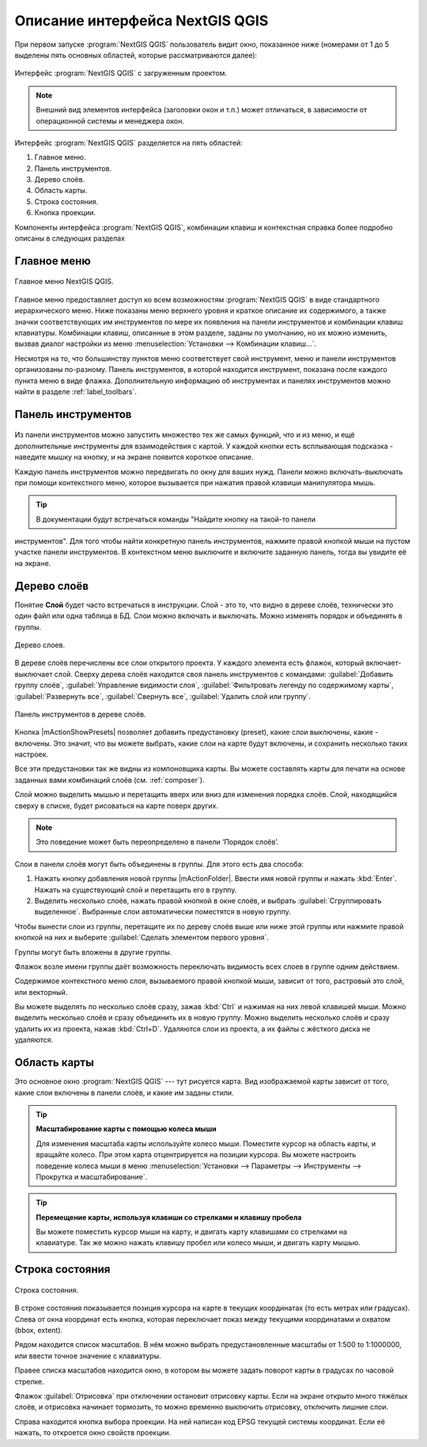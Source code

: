 .. sectionauthor:: Дмитрий Барышников <dmitry.baryshnikov@nextgis.ru>

.. _ngqgis_ui:

********************************
Описание интерфейса NextGIS QGIS
********************************




.. index::
   single:main window

При первом запуске :program:`NextGIS QGIS` пользователь видит окно, показанное ниже 
(номерами от 1 до 5 выделены пять основных областей, которые рассматриваются далее):


.. todo:
   Заменить скриншот на :program:`NextGIS QGIS`


.. _fig_startup:


.. figure:: _static/UIMainWindow.png
   :align: center
   :width: 10cm

   Интерфейс :program:`NextGIS QGIS` с загруженным проектом.
   





.. note::
   Внешний вид элементов интерфейса (заголовки окон и т.п.) может отличаться, в 
   зависимости от операционной системы и менеджера окон.

Интерфейс :program:`NextGIS QGIS` разделяется на пять областей:

1. Главное меню.
2. Панель инструментов.
3. Дерево слоёв.
4. Область карты.
5. Строка состояния.
6. Кнопка проекции.

Компоненты интерфейса :program:`NextGIS QGIS`, комбинации клавиш и контекстная 
справка более подробно описаны в следующих разделах

.. _label_menubar:

Главное меню
------------------------------------

.. index::
   single:menus


.. figure:: _static/UIMainWindowMenu.png
   :align: center
   :width: 10cm

   Главное меню NextGIS QGIS. 

Главное меню предоставляет доступ ко всем возможностям :program:`NextGIS QGIS` в 
виде стандартного иерархического меню. Ниже показаны меню верхнего уровня и краткое 
описание их содержимого, а также значки соответствующих им инструментов по мере 
их появления на панели инструментов и комбинации клавиш клавиатуры. Комбинации клавиш, 
описанные в этом разделе, заданы по умолчанию, но их можно изменить, вызвав диалог 
настройки из меню 
:menuselection:`Установки --> Комбинации клавиш...`.

Несмотря на то, что большинству пунктов меню соответствует свой инструмент, меню 
и панели инструментов организованы по-разному. Панель инструментов, в которой находится 
инструмент, показана после каждого пункта меню в виде флажка. Дополнительную информацию 
об инструментах и панелях инструментов можно найти в разделе :ref:`label_toolbars`.

.. note:
   Дополнительные модули появляются в различных меню, поэтому на разных компьютерах 
   набор этих меню отличается.


.. todo:
   Тут была большая таблица, просто со списком всех пунктов меню, я её пропустил из-за отсутствия смысла и трудоёмкости перевода.



.. _`label_toolbars`:

Панель инструментов
-------------------------------

.. index::
   single:toolbar


.. figure:: _static/UIMainWindowButtons.png
   :align: center
   :width: 10cm


Из панели инструментов можно запустить множество тех же самых функций, что и из меню, 
и ещё дополнительные инструменты для взаимодействия с картой. У каждой кнопки есть 
всплывающая подсказка - наведите мышку на кнопку, и на экране появится короткое описание.

Каждую панель инструментов можно передвигать по окну для ваших нужд. Панели можно 
включать-выключать при помощи контекстного меню, которое вызывается при нажатия 
правой клавиши манипулятора мышь.

.. tip::

   В документации будут встречаться команды "Найдите кнопку на такой-то панели 
инструментов". Для того чтобы найти конкретную панель инструментов, нажмите правой 
кнопкой мыши на пустом участке панели инструментов. В контекстном меню выключите
и включите заданную панель, тогда вы увидите её на экране.


.. index::
   single:layout toolbars

.. todo:
   уточнить названия меню




.. _`label_legend`:

Дерево слоёв
----------------------------------

Понятие **Слой** будет часто встречаться в инструкции. Слой - это то, что видно 
в дереве слоёв, технически это один файл или одна таблица в БД. Слои можно включать 
и выключать. Можно изменять порядок и объединять в группы.

.. figure:: _static/UIMainWindowLayers.png
   :align: center
   :width: 10cm

   Дерево слоев.

.. index::
   single:legend

.. todo:
   спросить, допустимо ли словосочетание "включает-выключает"

В дереве слоёв перечислены все слои открытого проекта. У каждого элемента есть флажок, 
который включает-выключает слой. Сверху дерева слоёв находится своя панель инструментов с командами: :guilabel:`Добавить группу слоёв`, :guilabel:`Управление видимости слоя`, :guilabel:`Фильтровать легенду по содержимому карты`, :guilabel:`Развернуть все`, :guilabel:`Свернуть все`, :guilabel:`Удалить слой или группу`.


.. figure:: _static/user_manual/introduction/layer_toobar.png
   :align: center
   :width: 10cm

   Панель инструментов в дереве слоёв. 

Кнопка |mActionShowPresets| позволяет добавить предустановку (preset), какие слои выключены, 
какие - включены. Это значит, что вы можете выбрать, какие слои на карте будут включены, 
и сохранить несколько таких настроек.  

Все эти предустановки так же видны из компоновщика карты. Вы можете составлять карты 
для печати на основе заданных вами комбинаций слоёв (см. :ref:`composer`).



.. index::
   single:layer visibility

Слой можно выделить мышью и перетащить вверх или вниз для изменения порядка слоёв. 
Слой, находящийся сверху в списке, будет рисоваться на карте поверх других.

.. note::

   Это поведение может быть переопределено в панели ‘Порядок слоёв’.

Cлои в панели слоёв могут быть объединены в группы. Для этого есть два способа:

1. Нажать кнопку добавления новой группы |mActionFolder|. Ввести имя новой группы 
   и нажать :kbd:`Enter`. Нажать на существующий слой и перетащить его в группу.
2. Выделить несколько слоёв, нажать правой кнопкой в окне слоёв, и выбрать 
   :guilabel:`Сгруппировать выделенное`. Выбранные слои автоматически поместятся 
   в новую группу. 

Чтобы вынести слои из группы, перетащите их по дереву слоёв выше или ниже этой группы 
или нажмите правой кнопкой на них и выберите :guilabel:`Сделать элементом первого уровня`.

Группы могут быть вложены в другие группы.

Флажок возле имени группы даёт возможность переключать видимость всех слоев в группе 
одним действием.

Содержимое контекстного меню слоя, вызываемого правой кнопкой мыши, зависит от того, 
растровый это слой, или векторный.

.. todo:
   Тут был список кнопок меню **Right mouse button menu for raster layers**, я его выкинул, потому что от него толка нет.

Вы можете выделять по несколько слоёв сразу, зажав :kbd:`Ctrl` и нажимая на них 
левой клавишей мыши. Можно выделить несколько слоёв и сразу объединить их в новую 
группу. Можно выделить несколько слоёв и сразу удалить их из проекта, нажав :kbd:`Ctrl+D`. 
Удаляются слои из проекта, а их файлы с жёсткого диска не удаляются.

.. todo:
   раздел "Working with the Legend independent layer" order я сократил, потому что никогда его не использовал и он длинный


Область карты
------------------

.. index::`map view`

Это основное окно :program:`NextGIS QGIS` --- тут рисуется карта. Вид изображаемой 
карты зависит от того, какие слои включены в панели слоёв, и какие им заданы стили. 

.. figure:: _static/UIMainWindowMap.png
   :align: center
   :width: 10cm


.. tip::
   **Масштабирование карты с помощью колеса мыши**

   Для изменения масштаба карты используйте колесо мыши. Поместите курсор на область карты, и вращайте колесо. При этом карта отцентрируется на позиции курсора. Вы можете настроить поведение колеса мыши в меню :menuselection:`Установки --> Параметры --> Инструменты --> Прокрутка и масштабирование`.

.. tip::
   **Перемещение карты, используя клавиши со стрелками и клавишу пробела**

   .. index::
      single:pan arrow keys

   Вы можете поместить курсор мыши на карту, и двигать карту клавишами со стрелками на клавиатуре. Так же можно нажать клавишу пробел или колесо мыши, и двигать карту мышью.

.. _`label_mapoverview`:


.. _`label_statusbar`:

Строка состояния
-------------------

.. figure:: _static/UIMainWindowStatusbar.png
   :align: center
   :width: 10cm

   Строка состояния. 

В строке состояния показывается позиция курсора на карте в текущих координатах 
(то есть метрах или градусах). Слева от окна координат есть кнопка, которая переключает 
показ между текущими координатами и охватом (bbox, extent).

Рядом находится список масштабов. В нём можно выбрать предустановленные масштабы 
от 1:500 to 1:1000000, или ввести точное значение с клавиатуры.

Правее списка масштабов находится окно, в котором вы можете задать поворот карты 
в градусах по часовой стрелке.

Флажок :guilabel:`Отрисовка` при отключении остановит отрисовку карты. Если на экране 
открыто много тяжёлых слоёв, и отрисовка начинает тормозить, то можно временно выключить 
отрисовку, отключить лишние слои. 

Справа находится кнопка выбора проекции. На ней написан код EPSG текущей системы координат. 
Если её нажать, то откроется окно свойств проекции.
